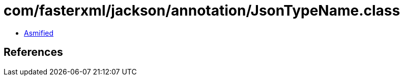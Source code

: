 = com/fasterxml/jackson/annotation/JsonTypeName.class

 - link:JsonTypeName-asmified.java[Asmified]

== References

